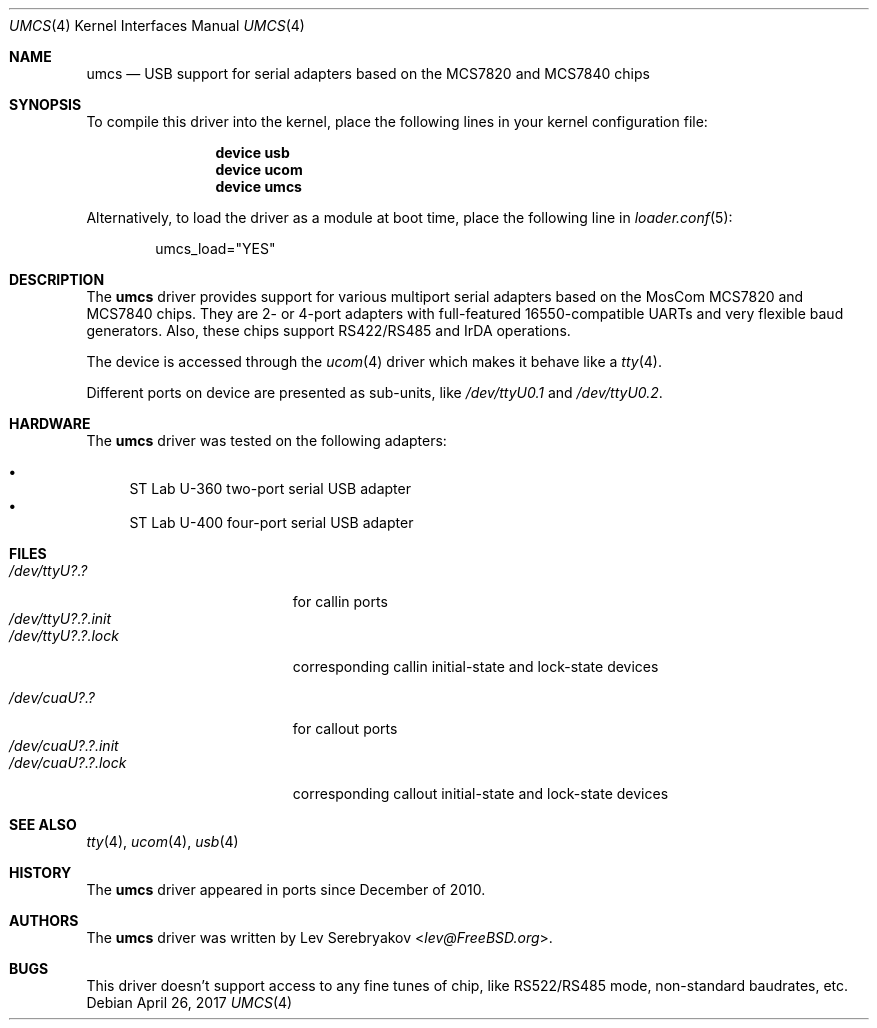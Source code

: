 .\"
.\" Copyright (c) 2010 Lev Serebryakov <lev@FreeBSD.org>.
.\" All rights reserved.
.\"
.\" This code is derived from software contributed to The NetBSD Foundation
.\" by Lennart Augustsson.
.\"
.\" Redistribution and use in source and binary forms, with or without
.\" modification, are permitted provided that the following conditions
.\" are met:
.\" 1. Redistributions of source code must retain the above copyright
.\"    notice, this list of conditions and the following disclaimer.
.\" 2. Redistributions in binary form must reproduce the above copyright
.\"    notice, this list of conditions and the following disclaimer in the
.\"    documentation and/or other materials provided with the distribution.
.\"
.\" THIS SOFTWARE IS PROVIDED BY THE NETBSD FOUNDATION, INC. AND CONTRIBUTORS
.\" ``AS IS'' AND ANY EXPRESS OR IMPLIED WARRANTIES, INCLUDING, BUT NOT LIMITED
.\" TO, THE IMPLIED WARRANTIES OF MERCHANTABILITY AND FITNESS FOR A PARTICULAR
.\" PURPOSE ARE DISCLAIMED.  IN NO EVENT SHALL THE FOUNDATION OR CONTRIBUTORS
.\" BE LIABLE FOR ANY DIRECT, INDIRECT, INCIDENTAL, SPECIAL, EXEMPLARY, OR
.\" CONSEQUENTIAL DAMAGES (INCLUDING, BUT NOT LIMITED TO, PROCUREMENT OF
.\" SUBSTITUTE GOODS OR SERVICES; LOSS OF USE, DATA, OR PROFITS; OR BUSINESS
.\" INTERRUPTION) HOWEVER CAUSED AND ON ANY THEORY OF LIABILITY, WHETHER IN
.\" CONTRACT, STRICT LIABILITY, OR TORT (INCLUDING NEGLIGENCE OR OTHERWISE)
.\" ARISING IN ANY WAY OUT OF THE USE OF THIS SOFTWARE, EVEN IF ADVISED OF THE
.\" POSSIBILITY OF SUCH DAMAGE.
.\"
.\" $FreeBSD$
.\"
.Dd April 26, 2017
.Dt UMCS 4
.Os
.Sh NAME
.Nm umcs
.Nd USB support for serial adapters based on the MCS7820 and MCS7840 chips
.Sh SYNOPSIS
To compile this driver into the kernel,
place the following lines in your
kernel configuration file:
.Bd -ragged -offset indent
.Cd "device usb"
.Cd "device ucom"
.Cd "device umcs"
.Ed
.Pp
Alternatively, to load the driver as a
module at boot time, place the following line in
.Xr loader.conf 5 :
.Bd -literal -offset indent
umcs_load="YES"
.Ed
.Sh DESCRIPTION
The
.Nm
driver provides support for various multiport serial adapters based on the MosCom
MCS7820 and MCS7840 chips.
They are 2- or 4-port adapters with full-featured
16550-compatible UARTs and very flexible baud generators.
Also, these chips
support RS422/RS485 and IrDA operations.
.Pp
The device is accessed through the
.Xr ucom 4
driver which makes it behave like a
.Xr tty 4 .
.Pp
Different ports on device are presented as sub-units, like
.Pa /dev/ttyU0.1
and
.Pa /dev/ttyU0.2 .
.Sh HARDWARE
The
.Nm
driver was tested on the following adapters:
.Pp
.Bl -bullet -compact
.It
ST Lab U-360 two-port serial USB adapter
.It
ST Lab U-400 four-port serial USB adapter
.El
.Sh FILES
.Bl -tag -width "/dev/ttyU?.?.init" -compact
.It Pa /dev/ttyU?.?
for callin ports
.It Pa /dev/ttyU?.?.init
.It Pa /dev/ttyU?.?.lock
corresponding callin initial-state and lock-state devices
.Pp
.It Pa /dev/cuaU?.?
for callout ports
.It Pa /dev/cuaU?.?.init
.It Pa /dev/cuaU?.?.lock
corresponding callout initial-state and lock-state devices
.El
.Sh SEE ALSO
.Xr tty 4 ,
.Xr ucom 4 ,
.Xr usb 4
.Sh HISTORY
The
.Nm
driver
appeared in ports since December of 2010.
.Sh AUTHORS
.An -nosplit
The
.Nm
driver was written by
.An Lev Serebryakov Aq Mt lev@FreeBSD.org .
.Sh BUGS
This driver doesn't support access to any fine tunes of
chip, like RS522/RS485 mode, non-standard baudrates, etc.
